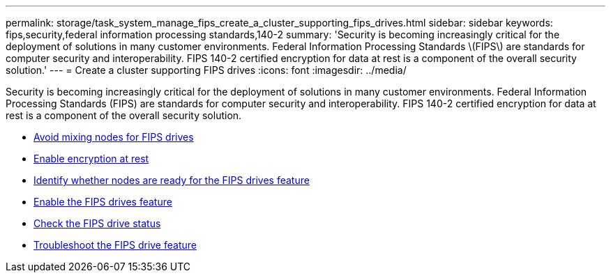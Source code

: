 ---
permalink: storage/task_system_manage_fips_create_a_cluster_supporting_fips_drives.html
sidebar: sidebar
keywords: fips,security,federal information processing standards,140-2
summary: 'Security is becoming increasingly critical for the deployment of solutions in many customer environments. Federal Information Processing Standards \(FIPS\) are standards for computer security and interoperability. FIPS 140-2 certified encryption for data at rest is a component of the overall security solution.'
---
= Create a cluster supporting FIPS drives
:icons: font
:imagesdir: ../media/

[.lead]
Security is becoming increasingly critical for the deployment of solutions in many customer environments. Federal Information Processing Standards (FIPS) are standards for computer security and interoperability. FIPS 140-2 certified encryption for data at rest is a component of the overall security solution.

* link:task_system_manage_fips_avoid_mixing_nodes_for_fips_drives.html[Avoid mixing nodes for FIPS drives]
* link:task_system_manage_fips_enable_encryption_at_rest.html[Enable encryption at rest]
* link:task_system_manage_fips_identify_nodes_ready_for_fips_drives[Identify whether nodes are ready for the FIPS drives feature]
* link:task_system_manage_fips_enable_the_fips_drives_feature.html[Enable the FIPS drives feature]
* link:task_system_manage_fips_check_the_fips_drive_status.html[Check the FIPS drive status]
* link:task_system_manage_fips_troubleshoot_the_fips_drive_feature[Troubleshoot the FIPS drive feature]
